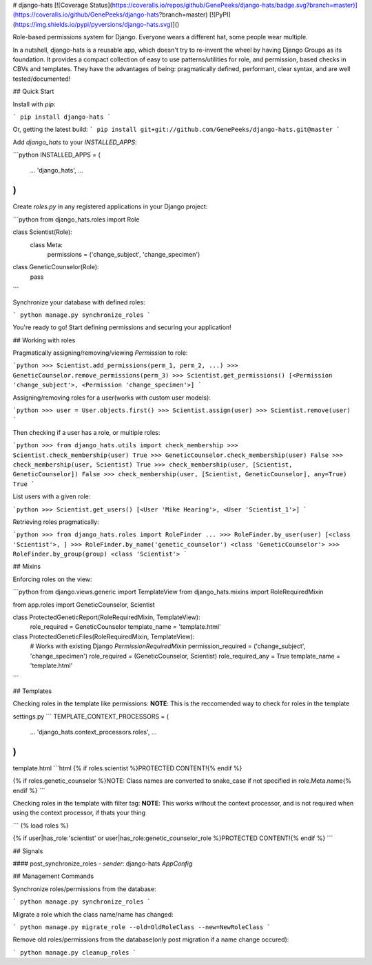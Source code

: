 # django-hats
[![Coverage Status](https://coveralls.io/repos/github/GenePeeks/django-hats/badge.svg?branch=master)](https://coveralls.io/github/GenePeeks/django-hats?branch=master)
[![PyPI](https://img.shields.io/pypi/pyversions/django-hats.svg)]()

Role-based permissions system for Django. Everyone wears a different hat, some people wear multiple.

In a nutshell, django-hats is a reusable app, which doesn't try to re-invent the wheel by having Django Groups as its foundation. It provides a compact collection of easy to use patterns/utilities for role, and permission, based checks in CBVs and templates. They have the advantages of being: pragmatically defined, performant, clear syntax, and are well tested/documented!

## Quick Start

Install with `pip`:

```
pip install django-hats
```

Or, getting the latest build:
```
pip install git+git://github.com/GenePeeks/django-hats.git@master
```

Add `django_hats` to your `INSTALLED_APPS`:

```python
INSTALLED_APPS = (
    ...
    'django_hats',
    ...
)
```

Create `roles.py` in any registered applications in your Django project:

```python
from django_hats.roles import Role

class Scientist(Role):
    class Meta:
        permissions = ('change_subject', 'change_specimen')

class GeneticCounselor(Role):
    pass
```

Synchronize your database with defined roles:

```
python manage.py synchronize_roles
```

You're ready to go! Start defining permissions and securing your application!

## Working with roles

Pragmatically assigning/removing/viewing `Permission` to role:

```python
>>> Scientist.add_permissions(perm_1, perm_2, ...)
>>> GeneticCounselor.remove_permissions(perm_3)
>>> Scientist.get_permissions()
[<Permission 'change_subject'>, <Permission 'change_specimen'>]
```

Assigning/removing roles for a user(works with custom user models):

```python
>>> user = User.objects.first()
>>> Scientist.assign(user)
>>> Scientist.remove(user)
```

Then checking if a user has a role, or multiple roles:

```python
>>> from django_hats.utils import check_membership
>>> Scientist.check_membership(user)
True
>>> GeneticCounselor.check_membership(user)
False
>>> check_membership(user, Scientist)
True
>>> check_membership(user, [Scientist, GeneticCounselor])
False
>>> check_membership(user, [Scientist, GeneticCounselor], any=True)
True
```

List users with a given role:

```python
>>> Scientist.get_users()
[<User 'Mike Hearing'>, <User 'Scientist_1'>]
```

Retrieving roles pragmatically:

```python
>>> from django_hats.roles import RoleFinder
...
>>> RoleFinder.by_user(user)
[<class 'Scientist'>, ]
>>> RoleFinder.by_name('genetic_counselor')
<class 'GeneticCounselor'>
>>> RoleFinder.by_group(group)
<class 'Scientist'>
```

## Mixins

Enforcing roles on the view:

```python
from django.views.generic import TemplateView
from django_hats.mixins import RoleRequiredMixin

from app.roles import GeneticCounselor, Scientist

class ProtectedGeneticReport(RoleRequiredMixin, TemplateView):
    role_required = GeneticCounselor
    template_name = 'template.html'


class ProtectedGeneticFiles(RoleRequiredMixin, TemplateView):
    # Works with existing Django `PermissionRequiredMixin`
    permission_required = ('change_subject', 'change_specimen')
    role_required = (GeneticCounselor, Scientist)
    role_required_any = True
    template_name = 'template.html'
```

## Templates

Checking roles in the template like permissions:  
**NOTE**: This is the reccomended way to check for roles in the template

settings.py
```
TEMPLATE_CONTEXT_PROCESSORS = (
    ...
    'django_hats.context_processors.roles',
    ...
)
```

template.html
```html
{% if roles.scientist %}PROTECTED CONTENT!{% endif %}

{% if roles.genetic_counselor %}NOTE: Class names are converted to snake_case if not specified in role.Meta.name{% endif %}
```

Checking roles in the template with filter tag:  
**NOTE**: This works without the context processor, and is not required when using the context processor, if thats your thing

```
{% load roles %}

{% if user|has_role:'scientist' or user|has_role:genetic_counselor_role %}PROTECTED CONTENT!{% endif %}
```

## Signals

#### post_synchronize_roles
- `sender`: django-hats `AppConfig`


## Management Commands

Synchronize roles/permissions from the database:

```
python manage.py synchronize_roles
```

Migrate a role which the class name/name has changed:

```
python manage.py migrate_role --old=OldRoleClass --new=NewRoleClass
```

Remove old roles/permissions from the database(only post migration if a name change occured):

```
python manage.py cleanup_roles
```


